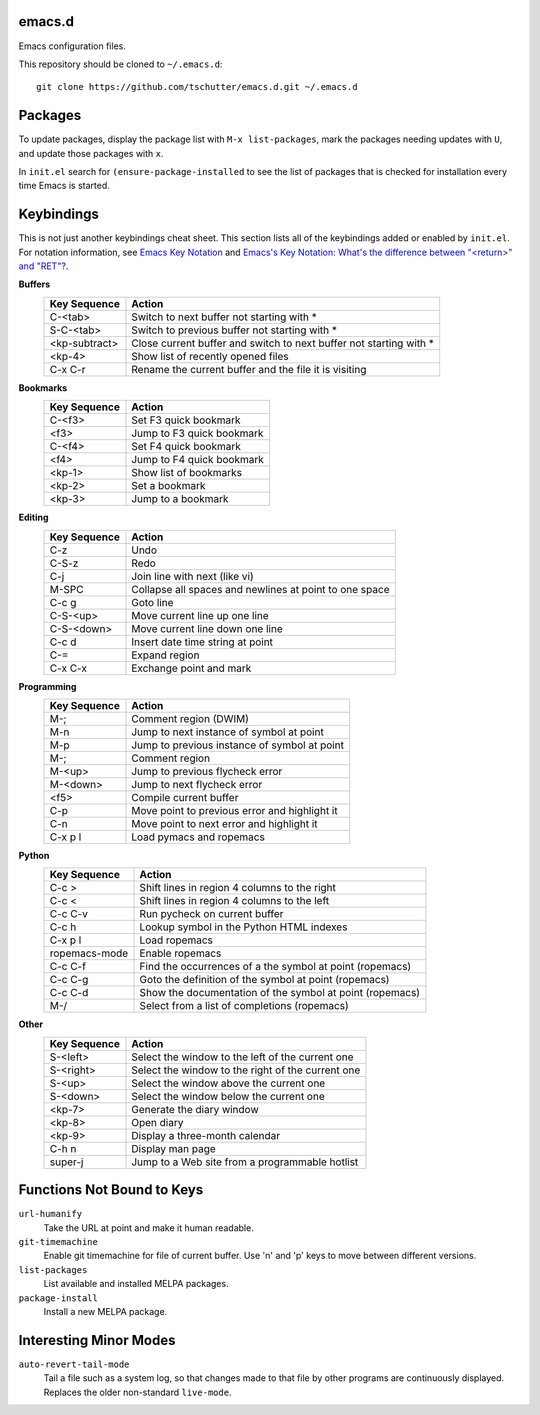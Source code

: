 emacs.d
=======

Emacs configuration files.

This repository should be cloned to ``~/.emacs.d``::

    git clone https://github.com/tschutter/emacs.d.git ~/.emacs.d

Packages
========

To update packages, display the package list with ``M-x
list-packages``, mark the packages needing updates with ``U``, and
update those packages with ``x``.

In ``init.el`` search for ``(ensure-package-installed`` to see the
list of packages that is checked for installation every time Emacs is
started.

Keybindings
===========

This is not just another keybindings cheat sheet.  This section lists
all of the keybindings added or enabled by ``init.el``.  For notation
information, see `Emacs Key Notation
<http://www.emacswiki.org/emacs/EmacsKeyNotation>`_ and `Emacs's Key
Notation: What's the difference between "<return>" and "RET"?
<http://ergoemacs.org/emacs/emacs_key_notation_return_vs_RET.html>`_.

**Buffers**
    ============= ======
    Key Sequence  Action
    ============= ======
    C-<tab>       Switch to next buffer not starting with *
    S-C-<tab>     Switch to previous buffer not starting with *
    <kp-subtract> Close current buffer and switch to next buffer not starting with *
    <kp-4>        Show list of recently opened files
    C-x C-r       Rename the current buffer and the file it is visiting
    ============= ======

**Bookmarks**
    ============= ======
    Key Sequence  Action
    ============= ======
    C-<f3>        Set F3 quick bookmark
    <f3>          Jump to F3 quick bookmark
    C-<f4>        Set F4 quick bookmark
    <f4>          Jump to F4 quick bookmark
    <kp-1>        Show list of bookmarks
    <kp-2>        Set a bookmark
    <kp-3>        Jump to a bookmark
    ============= ======

**Editing**
    ============= ======
    Key Sequence  Action
    ============= ======
    C-z           Undo
    C-S-z         Redo
    C-j           Join line with next (like vi)
    M-SPC         Collapse all spaces and newlines at point to one space
    C-c g         Goto line
    C-S-<up>      Move current line up one line
    C-S-<down>    Move current line down one line
    C-c d         Insert date time string at point
    C-=           Expand region
    C-x C-x       Exchange point and mark
    ============= ======

**Programming**
    ============= ======
    Key Sequence  Action
    ============= ======
    M-;           Comment region (DWIM)
    M-n           Jump to next instance of symbol at point
    M-p           Jump to previous instance of symbol at point
    M-;           Comment region
    M-<up>        Jump to previous flycheck error
    M-<down>      Jump to next flycheck error
    <f5>          Compile current buffer
    C-p           Move point to previous error and highlight it
    C-n           Move point to next error and highlight it
    C-x p l       Load pymacs and ropemacs
    ============= ======

**Python**
    ============= ======
    Key Sequence  Action
    ============= ======
    C-c >         Shift lines in region 4 columns to the right
    C-c <         Shift lines in region 4 columns to the left
    C-c C-v       Run pycheck on current buffer
    C-c h         Lookup symbol in the Python HTML indexes
    C-x p l       Load ropemacs
    ropemacs-mode Enable ropemacs
    C-c C-f       Find the occurrences of a the symbol at point (ropemacs)
    C-c C-g       Goto the definition of the symbol at point (ropemacs)
    C-c C-d       Show the documentation of the symbol at point (ropemacs)
    M-/           Select from a list of completions (ropemacs)
    ============= ======

**Other**
    ============= ======
    Key Sequence  Action
    ============= ======
    S-<left>      Select the window to the left of the current one
    S-<right>     Select the window to the right of the current one
    S-<up>        Select the window above the current one
    S-<down>      Select the window below the current one
    <kp-7>        Generate the diary window
    <kp-8>        Open diary
    <kp-9>        Display a three-month calendar
    C-h n         Display man page
    super-j       Jump to a Web site from a programmable hotlist
    ============= ======

Functions Not Bound to Keys
===========================

``url-humanify``
    Take the URL at point and make it human readable.

``git-timemachine``
    Enable git timemachine for file of current buffer.  Use 'n' and
    'p' keys to move between different versions.

``list-packages``
    List available and installed MELPA packages.

``package-install``
    Install a new MELPA package.

Interesting Minor Modes
=======================

``auto-revert-tail-mode``
    Tail a file such as a system log, so that changes made to that
    file by other programs are continuously displayed.  Replaces the
    older non-standard ``live-mode``.
